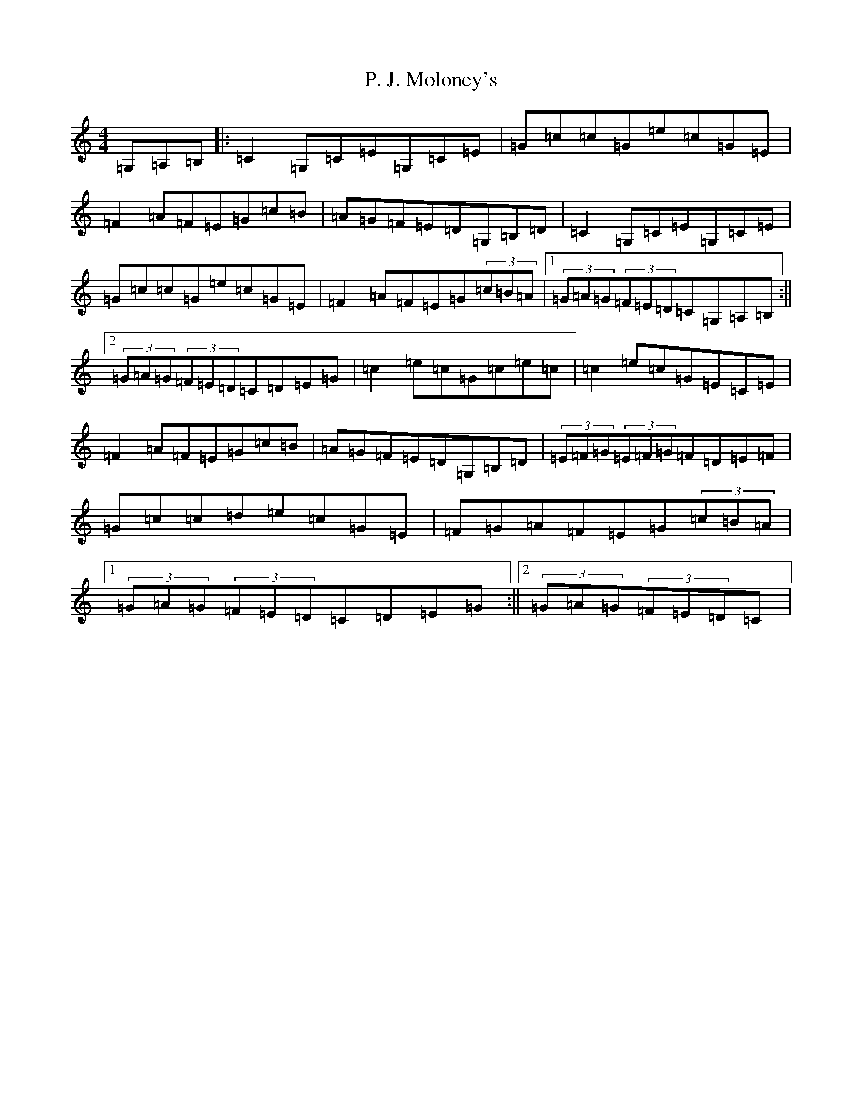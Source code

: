 X: 19102
T: P. J. Moloney's
S: https://thesession.org/tunes/3945#setting3945
Z: G Major
R: hornpipe
M: 4/4
L: 1/8
K: C Major
=G,=A,=B,|:=C2=G,=C=E=G,=C=E|=G=c=c=G=e=c=G=E|=F2=A=F=E=G=c=B|=A=G=F=E=D=G,=B,=D|=C2=G,=C=E=G,=C=E|=G=c=c=G=e=c=G=E|=F2=A=F=E=G(3=c=B=A|1(3=G=A=G(3=F=E=D=C=G,=A,=B,:||2(3=G=A=G(3=F=E=D=C=D=E=G|=c2=e=c=G=c=e=c|=c2=e=c=G=E=C=E|=F2=A=F=E=G=c=B|=A=G=F=E=D=G,=B,=D|(3=E=F=G(3=E=F=G=F=D=E=F|=G=c=c=d=e=c=G=E|=F=G=A=F=E=G(3=c=B=A|1(3=G=A=G(3=F=E=D=C=D=E=G:||2(3=G=A=G(3=F=E=D=C|